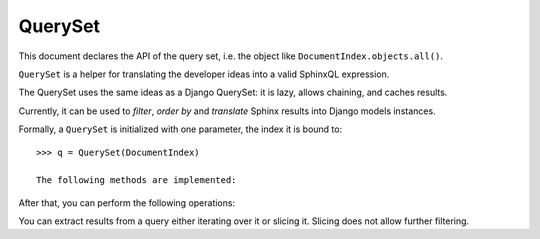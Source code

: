 QuerySet
========

This document declares the API of the query set, i.e. the object like
``DocumentIndex.objects.all()``.

.. class:: QuerySet

    ``QuerySet`` is a helper for translating the developer ideas into a valid
    SphinxQL expression.

    The QuerySet uses the same ideas as a Django QuerySet: it is lazy, allows
    chaining, and caches results.

    Currently, it can be used to *filter*, *order by* and *translate* Sphinx
    results into Django models instances.

    Formally, a ``QuerySet`` is initialized with one parameter, the index it is
    bound to::

        >>> q = QuerySet(DocumentIndex)

        The following methods are implemented:

    After that, you can perform the following operations:

    .. method:: filter(*conditions)

        Adds where clauses (using ``AND``) to its current query. For instance::

            >>> q = q.filter(a)
            >>> q = q.filter(b)

        is equivalent to::

            >>> q = q.filter(a).filter(b)

        and to::

            >>> q = q.filter(a, b)

        The conditions can be any :doc:`expression` that evaluates to a boolean
        value.

    .. method:: match(extended_query)

        Adds a filter to text-search using Sphinx extended query syntax
        defined on the string ``extended_query``.

        Subsequent calls of this method concatenate the string.

        If no ordering is set on the query, this method sets it to be according to
        relevance of the results given by the text search, formally equivalent to::

            q.match(...).order_by(C('@relevance'))

    .. method:: order_by(*expressions)

        Each expression can only be either ``-C(<...>)`` or ``C(<...>)``.

        Adds ``ORDER BY`` clauses to the existing ones. For instance::

            >>> q = q.order(a)
            >>> q = q.order(b)

        order results by ``a``, then by ``b``, like Django.
        Use ``order_by()`` to clear the ordering.

        There are two particular builtin columns, ``C('@id')`` and ``C('@relevance')``
        that are used to order by Django ``id`` and by relevance of the results,
        respectively.

    You can extract results from a query either iterating over it or slicing it.
    Slicing does not allow further filtering.
